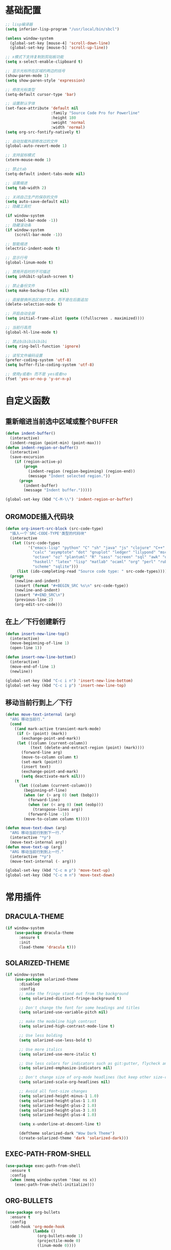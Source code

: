 #+STARTUP: overview

* 基础配置

  #+BEGIN_SRC emacs-lisp
    ;; lisp编译器
    (setq inferior-lisp-program "/usr/local/bin/sbcl")

    (unless window-system
      (global-set-key [mouse-4] 'scroll-down-line)
      (global-set-key [mouse-5] 'scroll-up-line))

    ;; x模式下支持复制到剪贴板功能
    (setq x-select-enable-clipboard t)

    ;; 显示光标所在区域的两边的括号
    (show-paren-mode 1)
    (setq show-paren-style 'expression)

    ;; 修改光标类型
    (setq-default cursor-type 'bar)

    ;; 设置默认字体
    (set-face-attribute 'default nil
                        :family "Source Code Pro for Powerline"
                        :height 180
                        :weight 'normal
                        :width 'normal)
    (setq org-src-fontify-natively t)

    ;; 自动加载外部修改过的文件
    (global-auto-revert-mode 1)

    ;; 支持鼠标模式
    (xterm-mouse-mode 1)

    ;; 禁止tab
    (setq-default indent-tabs-mode nil)

    ;; 设置缩进
    (setq tab-width 2)

    ;; 关闭自己生产的保存的文件
    (setq auto-save-default nil)
    ;; 隐藏工具栏

    (if window-system
        (tool-bar-mode -1))
    ;; 隐藏滚动条
    (if window-system
        (scroll-bar-mode -1))

    ;; 智能缩进
    (electric-indent-mode t)

    ;; 显示行号
    (global-linum-mode t)

    ;; 禁用开启时的不可描述
    (setq inhibit-splash-screen t)

    ;; 禁止备份文件
    (setq make-backup-files nil)

    ;; 直接替换所选区块的文本，而不是在后面追加
    (delete-selection-mode t)

    ;; 开启自动全屏
    (setq initial-frame-alist (quote ((fullscreen . maximized))))

    ;; 当前行高亮
    (global-hl-line-mode t)

    ;; 禁止bibibibibibi
    (setq ring-bell-function 'ignore)

    ;; 读写文件编码设置
    (prefer-coding-system 'utf-8)
    (setq buffer-file-coding-system 'utf-8)

    ;; 使用y或者n 而不是 yes或者no
    (fset 'yes-or-no-p 'y-or-n-p)
  #+END_SRC


* 自定义函数

** 重新缩进当前选中区域或整个BUFFER
    #+BEGIN_SRC emacs-lisp
     (defun indent-buffer()
       (interactive)
       (indent-region (point-min) (point-max)))
     (defun indent-region-or-buffer()
       (interactive)
       (save-excursion
         (if (region-active-p)
             (progn
               (indent-region (region-beginning) (region-end))
               (message "Indent selected region."))
           (progn
             (indent-buffer)
             (message "Indent buffer.")))))

     (global-set-key (kbd "C-M-\\") 'indent-region-or-buffer)
    #+END_SRC


** ORGMODE插入代码块
   #+BEGIN_SRC emacs-lisp
    (defun org-insert-src-block (src-code-type)
      "插入一个`SRC-CODE-TYPE'类型的代码块"
      (interactive
       (let ((src-code-types
              '("emacs-lisp" "python" "C" "sh" "java" "js" "clojure" "C++" "css"
                "calc" "asymptote" "dot" "gnuplot" "ledger" "lilypond" "mscgen"
                "octave" "oz" "plantuml" "R" "sass" "screen" "sql" "awk" "ditaa"
                "haskell" "latex" "lisp" "matlab" "ocaml" "org" "perl" "ruby"
                "scheme" "sqlite")))
         (list (ido-completing-read "Source code type: " src-code-types))))
      (progn
        (newline-and-indent)
        (insert (format "#+BEGIN_SRC %s\n" src-code-type))
        (newline-and-indent)
        (insert "#+END_SRC\n")
        (previous-line 2)
        (org-edit-src-code)))
   #+END_SRC


** 在上／下行创建新行
   #+BEGIN_SRC emacs-lisp
     (defun insert-new-line-top()
       (interactive)
       (move-beginning-of-line 1)
       (open-line 1))

     (defun insert-new-line-bottom()
       (interactive)
       (move-end-of-line 1)
       (newline))

     (global-set-key (kbd "C-c i n") 'insert-new-line-bottom)
     (global-set-key (kbd "C-c i p") 'insert-new-line-top)
   #+END_SRC


** 移动当前行到上／下行
    #+BEGIN_SRC emacs-lisp
      (defun move-text-internal (arg)
        "ARG 移动当前行."
        (cond
          ((and mark-active transient-mark-mode)
           (if (> (point) (mark))
             (exchange-point-and-mark))
           (let ((column (current-column))
                 (text (delete-and-extract-region (point) (mark))))
             (forward-line arg)
             (move-to-column column t)
             (set-mark (point))
             (insert text)
             (exchange-point-and-mark)
             (setq deactivate-mark nil)))
          (t
            (let ((column (current-column)))
              (beginning-of-line)
              (when (or (> arg 0) (not (bobp)))
                (forward-line)
                (when (or (< arg 0) (not (eobp)))
                  (transpose-lines arg))
                (forward-line -1))
              (move-to-column column t)))))

      (defun move-text-down (arg)
        "ARG 移动当前行到到下一行."
        (interactive "*p")
        (move-text-internal arg))
      (defun move-text-up (arg)
        "ARG 移动当前行到到上一行."
        (interactive "*p")
        (move-text-internal (- arg)))

      (global-set-key (kbd "C-c m p") 'move-text-up)
      (global-set-key (kbd "C-c m n") 'move-text-down)
    #+END_SRC


* 常用插件

** DRACULA-THEME

    #+BEGIN_SRC emacs-lisp
      (if window-system
          (use-package dracula-theme
            :ensure t
            :init
            (load-theme 'dracula t)))
    #+END_SRC

    #+RESULTS:


** SOLARIZED-THEME

    #+BEGIN_SRC emacs-lisp
      (if window-system
          (use-package solarized-theme
            :disabled
            :config
            ;; make the fringe stand out from the background
            (setq solarized-distinct-fringe-background t)

            ;; Don't change the font for some headings and titles
            (setq solarized-use-variable-pitch nil)

            ;; make the modeline high contrast
            (setq solarized-high-contrast-mode-line t)

            ;; Use less bolding
            (setq solarized-use-less-bold t)

            ;; Use more italics
            (setq solarized-use-more-italic t)

            ;; Use less colors for indicators such as git:gutter, flycheck and similar
            (setq solarized-emphasize-indicators nil)

            ;; Don't change size of org-mode headlines (but keep other size-changes)
            (setq solarized-scale-org-headlines nil)

            ;; Avoid all font-size changes
            (setq solarized-height-minus-1 1.0)
            (setq solarized-height-plus-1 1.0)
            (setq solarized-height-plus-2 1.0)
            (setq solarized-height-plus-3 1.0)
            (setq solarized-height-plus-4 1.0)

            (setq x-underline-at-descent-line t)

            (deftheme solarized-dark "Wow Dark Theme")
            (create-solarized-theme 'dark 'solarized-dark)))
    #+END_SRC


** EXEC-PATH-FROM-SHELL

    #+BEGIN_SRC emacs-lisp
      (use-package exec-path-from-shell
        :ensure t
        :config
        (when (memq window-system '(mac ns x))
          (exec-path-from-shell-initialize)))
    #+END_SRC


** ORG-BULLETS

    #+BEGIN_SRC emacs-lisp
      (use-package org-bullets
        :ensure t
        :config
        (add-hook 'org-mode-hook
                  (lambda ()
                    (org-bullets-mode 1)
                    (projectile-mode 0)
                    (linum-mode 0))))
     #+END_SRC


** WITCH-KEY

    #+BEGIN_SRC emacs-lisp
      (use-package which-key
        :ensure t
        :config
        (which-key-mode)
        (which-key-setup-side-window-bottom))
    #+END_SRC


** ACE-WINDOW

    #+BEGIN_SRC emacs-lisp
      (use-package ace-window
        :ensure t
        :init
        (progn
          (global-set-key [remap other-window] 'ace-window)
          (custom-set-faces
           '(aw-leading-char-face
             ((t (:inherit ace-jump-face-foreground :height 3.0)))))
          ))
    #+END_SRC


** IVY

    #+BEGIN_SRC emacs-lisp
      (use-package counsel
        :ensure t)

      (use-package swiper
        :ensure try
        :config
        (progn
          (ivy-mode 1)
          (setq ivy-use-virtual-buffers t)
          (global-set-key (kbd "\C-s") 'swiper)))
    #+END_SRC


** PROJECTILE

    #+BEGIN_SRC emacs-lisp
      (use-package projectile
        :ensure t
        :config
        (projectile-global-mode)
        (setq projectile-completion-system 'ivy))

      (use-package counsel-projectile
        :ensure t
        :config
        (counsel-projectile-mode)
        (global-set-key (kbd "C-x C-r") 'counsel-recentf))
    #+END_SRC


** AVY

    #+BEGIN_SRC emacs-lisp
      (use-package avy
        :ensure t
        :config
        (avy-setup-default)
        :bind
        ("M-s" . avy-goto-char))
    #+END_SRC


** COMPANY

    #+BEGIN_SRC emacs-lisp
      (use-package company
        :ensure t
        :init
        (add-hook 'after-init-hook 'global-company-mode)
        (setq
         company-minimum-prefix-length 1
         company-show-numbers t
         company-dabbrev-downcase t
         company-idle-delay 0)
        (add-hook 'eshell-mode-hook
                  (lambda ()
                    (setq-local company-idle-delay nil)
                    (linum-mode 0)))
        :config
        (define-key company-active-map (kbd "M-n") nil)
        (define-key company-active-map (kbd "M-p") nil)
        (define-key company-active-map (kbd "C-n") 'company-select-next)
        (define-key company-active-map (kbd "C-p") 'company-select-previous))

      (use-package company-go
        :ensure t
        :init
        (with-eval-after-load 'company
          (add-to-list 'company-backends 'company-go)))
    #+END_SRC


** UNDO-TREE

    #+BEGIN_SRC emacs-lisp
      (use-package undo-tree
        :ensure t
        :init
        (global-undo-tree-mode))
    #+END_SRC


** SMART-HUNGRY-DELETE

    #+BEGIN_SRC emacs-lisp
      (use-package smart-hungry-delete
        :ensure t
        :bind (("<backspace>" . smart-hungry-delete-backward-char)
               ("C-d" . smart-hungry-delete-forward-char))
        :defer nil ;; dont defer so we can add our functions to hooks
        :config (smart-hungry-delete-add-default-hooks)
        )
    #+END_SRC


** EXPAND-REGION

    #+BEGIN_SRC emacs-lisp
      (use-package expand-region
        :ensure t
        :config
        (global-set-key (kbd "C-c e r e") 'er/expand-region)
        (global-set-key (kbd "C-c e r w") 'er/mark-word)
        (global-set-key (kbd "C-c e r d") 'er/mark-defun)
        (global-set-key (kbd "C-c e r c") 'er/mark-comment)
        (global-set-key (kbd "C-c e r q") 'er/mark-outside-quotes)
        (global-set-key (kbd "C-c e r p") 'er/mark-outside-pairs))
    #+END_SRC


** MULTIPLE-CURSORS

    #+BEGIN_SRC emacs-lisp
      (use-package region-bindings-mode
        :ensure t
        :config
        (region-bindings-mode-enable))

      (use-package multiple-cursors
        :ensure t
        :config
        (define-key region-bindings-mode-map "a" 'mc/mark-all-like-this)
        (define-key region-bindings-mode-map "p" 'mc/mark-previous-like-this)
        (define-key region-bindings-mode-map "n" 'mc/mark-next-like-this)
        (define-key region-bindings-mode-map "k" 'mc/skip-to-preview-like-this)
        (define-key region-bindings-mode-map "j" 'mc/skip-to-next-like-this))
    #+END_SRC


** JS2-MODE
    #+BEGIN_SRC emacs-lisp
      (use-package js2-mode
        :ensure t
        :config
        ;; (add-to-list 'auto-mode-alist '("\\.es6\\'" . js2-mode))
        (setq js2-mode-show-parse-errors nil)
        (setq js2-mode-show-strict-warnings nil)
        (setq forward-sexp-function nil))
    #+END_SRC


** RJSX-MODE

    #+BEGIN_SRC emacs-lisp
      (use-package rjsx-mode
        :ensure t
        :init
        (setq js-switch-indent-offset 2)
        :config
        (add-to-list 'auto-mode-alist '("\\.js\\'" . rjsx-mode)
        (with-eval-after-load 'rjsx-mode
          (define-key rjsx-mode-map "<" nil)
          (define-key rjsx-mode-map (kbd "C-d") nil)
          (define-key rjsx-mode-map ">" nil))))
    #+END_SRC


** EMMET-MODE

    #+BEGIN_SRC emacs-lisp
      (use-package emmet-mode
        :ensure t
        :config
        (setq emmet-move-cursor-between-quotes t)
        (setq emmet-self-closing-tag-style " /")
        (add-hook 'rjsx-mode 'emmet-mode)
        (add-hook 'web-mode-hook 'emmet-mode)
        (add-hook 'js2-mode 'emmet-mode)
        (add-hook 'js2-jsx-mode 'emmet-mode)
        (add-hook 'css-mode-hook  'emmet-mode)
        (add-hook 'emmet-mode-hook (lambda () (setq emmet-indent-after-insert t)))
        (add-hook 'emmet-mode-hook (lambda () (setq emmet-indentation 2))))
    #+END_SRC


** WEB-MODE

    #+BEGIN_SRC emacs-lisp
      (use-package web-mode
        :ensure t
        :config
        (add-to-list 'auto-mode-alist '("\\.phtml\\'" . web-mode))
        (add-to-list 'auto-mode-alist '("\\.tpl\\'" . web-mode))
        (add-to-list 'auto-mode-alist '("\\.php\\'" . web-mode))
        (add-to-list 'auto-mode-alist '("\\.html?\\'" . web-mode))
        (add-to-list 'auto-mode-alist '("\\.tsx\\'" . web-mode))
        (setq web-mode-enable-auto-pairing nil)
        (setq web-mode-enable-auto-closing t)
        (setq web-mode-enable-css-colorization t)
        (setq web-mode-enable-current-column-highlight t)
        (setq web-mode-enable-current-element-highlight t)
        (setq web-mode-enable-auto-quoting nil)
        (setq web-mode-commet-style 2)
        (setq web-mode-markup-indent-offset 2)
        (setq web-mode-css-indent-offset 2)
        (setq web-mode-code-indent-offset 2)
        (setq web-mode-script-padding 2)
        (setq web-mode-attr-indent-offset 2)
        (setq web-mode-enable-css-colorization t))
    #+END_SRC


** DUMB-JUMP

    #+BEGIN_SRC emacs-lisp
      (use-package dumb-jump
        :ensure t
        :init
        (dumb-jump-mode)
        :bind (("M-g o" . dumb-jump-go-other-window)
               ("M-g j" . dumb-jump-go)
               ("M-g i" . dumb-jump-go-prompt)
               ("M-g x" . dumb-jump-go-prefer-external)
               ("M-g z" . dumb-jump-go-prefer-external-other-window)
               ("M-g q" . dumb-jump-quick-look))
        :config
        (setq dumb-jump-selector 'ivy)
        (setq dumb-jump-force-searcher 'ag))
    #+END_SRC


** EDITORCONFIG

    #+BEGIN_SRC emacs-lisp
      (use-package editorconfig
        :ensure t
        :config
        (editorconfig-mode 1))
    #+END_SRC


** GIT-GUTTER

    #+BEGIN_SRC emacs-lisp
      (use-package git-gutter
        :ensure t
        :config
        (global-git-gutter-mode t))
    #+END_SRC


** MAGIT

    #+BEGIN_SRC emacs-lisp
      (use-package magit
        :ensure t)
    #+END_SRC


** JS-DOC

    #+BEGIN_SRC emacs-lisp
      (use-package js-doc
        :ensure t
        :config
        (setq js-doc-mail-address "liyunfan1@xiaomi.com"
              js-doc-author (format "liyunfan1 <%s>" js-doc-mail-address)
              js-doc-url "url of your website"
              js-doc-license "license name")

        (add-hook 'js2-mode-hook
                  #'(lambda ()
                      (define-key js2-mode-map "\C-ci" 'js-doc-insert-function-doc)
                      (define-key js2-mode-map "@" 'js-doc-insert-tag))))
    #+END_SRC


** POWERLINE

    #+BEGIN_SRC emacs-lisp
      (use-package powerline
        :ensure t
        :config
        (powerline-center-theme))
    #+END_SRC


** TYPESCRIPT

    #+BEGIN_SRC emacs-lisp
            (use-package typescript
              :ensure t
              :config
              (setq js-switch-indent-offset 2))

            (use-package tide
              :ensure t)

            (defun setup-tide-mode ()
              (interactive)
              (tide-setup)
              (flycheck-mode +1)
              (setq flycheck-check-syntax-automatically '(save mode-enabled))
              (eldoc-mode +1)
              (tide-hl-identifier-mode +1))

            (setq company-tooltip-align-annotations t)

            (add-hook 'typescript-mode-hook #'setup-tide-mode)
            (add-hook 'web-mode-hook
                      (lambda ()
                        (when (string-equal "tsx" (file-name-extension buffer-file-name))
                          (setup-tide-mode)
                          (setq emmet-expand-jsx-className? t))))
    #+END_SRC


** FLYCHECK

    #+BEGIN_SRC emacs-lisp
      (use-package flycheck
        :ensure t
        :init
        (add-hook 'after-init-hook #'global-flycheck-mode))

      (use-package flycheck-pos-tip
        :ensure t
        :config
        (with-eval-after-load 'flycheck (flycheck-pos-tip-mode)))
    #+END_SRC


** NERDTREE

    #+BEGIN_SRC emacs-lisp
      (use-package neotree
        :ensure t
        :config
        (setq neo-smart-open t))
    #+END_SRC


** SMART-PARENS

    #+BEGIN_SRC emacs-lisp
      (use-package smartparens
        :ensure t
        :config
        (smartparens-global-mode)
        (sp-local-pair '(emacs-lisp-mode) "'" "'" :actions nil)
        (sp-local-pair '(lisp-mode) "'" "'" :actions nil))
    #+END_SRC


** JSON-MODE

    #+BEGIN_SRC emacs-lisp
      (use-package json-mode
        :ensure t)
    #+END_SRC


** GO-MODE

    #+BEGIN_SRC emacs-lisp
      (use-package go-mode
        :ensure t
        :init
        (setenv "GOROOT" "/usr/local/Cellar/go/1.9.2/libexec")
        (setenv "GOPATH" "/Users/leeyunfan/workspace/code/go")
        (progn
          (setq gofmt-command "goimports")
          (add-hook 'before-save-hook 'gofmt-before-save))
        :config
        (setq tab-width 2)
        (setq indent-tabs-mode 1))

      (use-package go-eldoc
        :ensure t
        :config
        (add-hook 'go-mode-hook 'go-eldoc-setup))

      (use-package flymake-go
        :ensure t
        :config
        (add-hook 'flymake-mode-hook
                  (lambda()
                    (local-set-key (kbd "C-c C-e n") 'flymake-goto-next-error)))
        (add-hook 'flymake-mode-hook
                  (lambda()
                    (local-set-key (kbd "C-c C-e p") 'flymake-goto-prev-error)))
        (add-hook 'flymake-mode-hook
                  (lambda()
                    (local-set-key (kbd "C-c C-e m") 'flymake-popup-current-error-menu))))
    #+END_SRC


** MARKDOWN-MODE

    #+BEGIN_SRC emacs-lisp
      (use-package markdown-mode
        :ensure t
        :commands (markdown-mode gfm-mode)
        :mode
        ("README\\.md\\'" . gfm-mode)
        ("\\.md\\'" . markdown-mode)
        ("\\.markdown\\'" . markdown-mode)
        :init
        (setq markdown-command "multimarkdown")
        :config
        (autoload 'markdown-mode "markdown-mode"
          "Major mode for editing Markdown files" t)
        (add-to-list 'auto-mode-alist '("\\.markdown\\'" . markdown-mode))
        (add-to-list 'auto-mode-alist '("\\.md\\'" . markdown-mode))

        (autoload 'gfm-mode "markdown-mode"
          "Major mode for editing GitHub Flavored Markdown files" t)
        (add-to-list 'auto-mode-alist '("README\\.md\\'" . gfm-mode)))
    #+END_SRC


** WGREP

    #+BEGIN_SRC emacs-lisp
      (use-package wgrep
        :ensure t)
    #+END_SRC


** EVIL-NERD-COMMENTER

    #+BEGIN_SRC emacs-lisp
      (use-package evil-nerd-commenter
        :ensure t
        :config
        (global-set-key (kbd "M-;") 'evilnc-comment-or-uncomment-lines))
    #+END_SRC


** OSX-CLIPBOARD

    #+BEGIN_SRC emacs-lisp
      (use-package osx-clipboard
        :ensure t
        :config
        (osx-clipboard-mode +1))
    #+END_SRC


** SLIME

    #+BEGIN_SRC emacs-lisp
      (use-package slime
        :ensure t
        :config
        (setq inferior-lisp-program "/usr/local/bin/sbcl")
        (setq slime-contribs '(slime-fancy)))
    #+END_SRC


** ELPY

    #+BEGIN_SRC emacs-lisp
      (use-package elpy
        :ensure t
        :config
        (elpy-enable))
    #+END_SRC


** ORIGAMI

    #+BEGIN_SRC emacs-lisp
      (use-package origami
        :ensure t
        :bind (("C-c l" . origami-toggle-node)
               ("C-c C-l" . origami-toggle-all-nodes))
        :config
        (global-origami-mode))
    #+END_SRC

** LUA-MODE

    #+BEGIN_SRC emacs-lisp
      (use-package lua-mode
        :ensure t
        :config
        (autoload 'lua-mode "lua-mode" "Lua editing mode." t)
        (add-to-list 'auto-mode-alist '("\\.lua$" . lua-mode))
        (add-to-list 'interpreter-mode-alist '("lua" . lua-mode)))
    #+END_SRC
